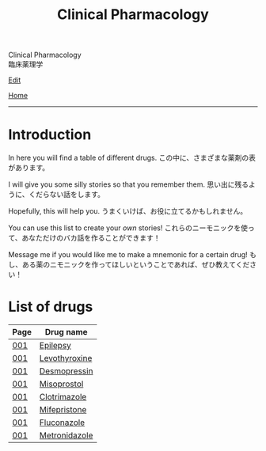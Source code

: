 #+TITLE: Clinical Pharmacology

#+BEGIN_EXPORT html
<div class="engt">Clinical Pharmacology</div>
<div class="japt">臨床薬理学</div>
#+END_EXPORT

[[https://github.com/ahisu6/ahisu6.github.io/edit/main/src/cp/index.org][Edit]]

[[file:../index.org][Home]]

-----

* Introduction
:PROPERTIES:
:CUSTOM_ID: org3c1ff02
:END:

In here you will find a table of different drugs. @@html:<span class="ja">この中に、さまざまな薬剤の表があります。</span>@@

I will give you some silly stories so that you remember them. @@html:<span class="ja">思い出に残るように、くだらない話をします。</span>@@

Hopefully, this will help you. @@html:<span class="ja">うまくいけば、お役に立てるかもしれません。</span>@@

You can use this list to create your /own/ stories! @@html:<span class="ja">これらのニーモニックを使って、あなただけのバカ話を作ることができます！</span>@@

Message me if you would like me to make a mnemonic for a certain drug! @@html:<span class="ja">もし、ある薬のニモニックを作ってほしいということであれば、ぜひ教えてください！</span>@@

* List of drugs
:PROPERTIES:
:CUSTOM_ID: drugs
:END:

#+ATTR_HTML: :class sortable
| Page | Drug name     |
|------+---------------|
| [[file:./001.org][001]]  | [[file:./001.org::#epilepsy][Epilepsy]]  |
| [[file:./001.org][001]]  | [[file:./001.org::#levothyroxine][Levothyroxine]]  |
| [[file:./001.org][001]]  | [[file:./001.org::#desmopressin][Desmopressin]]  |
| [[file:./001.org][001]]  | [[file:./001.org::#misoprostol][Misoprostol]]  |
| [[file:./001.org][001]]  | [[file:./001.org::#clotrimazole][Clotrimazole]]  |
| [[file:./001.org][001]]  | [[file:./001.org::#mifepristone][Mifepristone]]  |
| [[file:./001.org][001]]  | [[file:./001.org::#fluconazole][Fluconazole]]   |
| [[file:./001.org][001]]  | [[file:./001.org::#metronidazole][Metronidazole]] |


#+BEGIN_EXPORT html
<script src="https://ahisu6.github.io/assets/js/sortTable.js"></script>
#+END_EXPORT
